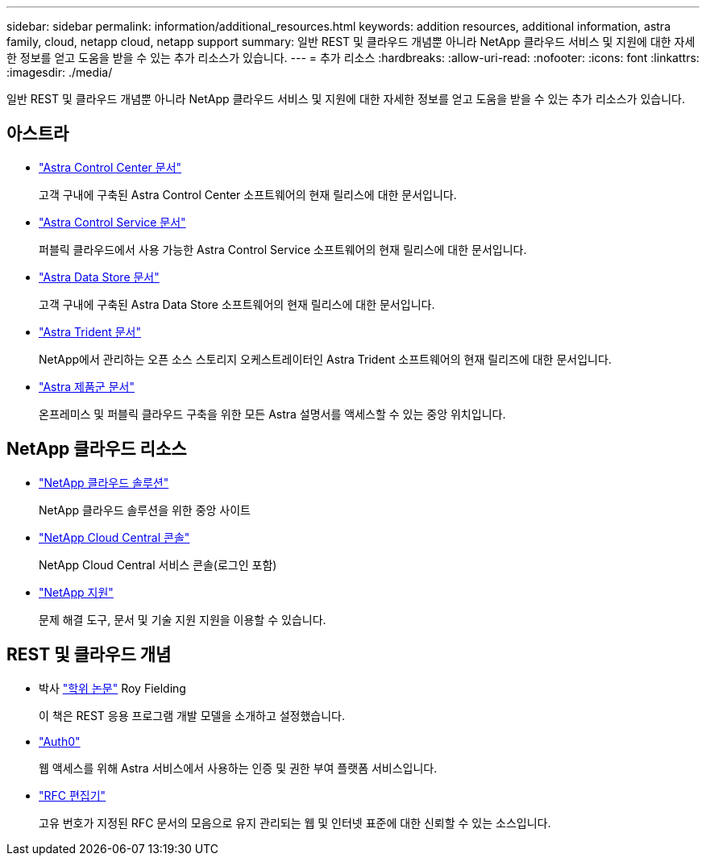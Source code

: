 ---
sidebar: sidebar 
permalink: information/additional_resources.html 
keywords: addition resources, additional information, astra family, cloud, netapp cloud, netapp support 
summary: 일반 REST 및 클라우드 개념뿐 아니라 NetApp 클라우드 서비스 및 지원에 대한 자세한 정보를 얻고 도움을 받을 수 있는 추가 리소스가 있습니다. 
---
= 추가 리소스
:hardbreaks:
:allow-uri-read: 
:nofooter: 
:icons: font
:linkattrs: 
:imagesdir: ./media/


[role="lead"]
일반 REST 및 클라우드 개념뿐 아니라 NetApp 클라우드 서비스 및 지원에 대한 자세한 정보를 얻고 도움을 받을 수 있는 추가 리소스가 있습니다.



== 아스트라

* https://docs.netapp.com/us-en/astra-control-center/["Astra Control Center 문서"^]
+
고객 구내에 구축된 Astra Control Center 소프트웨어의 현재 릴리스에 대한 문서입니다.

* https://docs.netapp.com/us-en/astra-control-service/["Astra Control Service 문서"^]
+
퍼블릭 클라우드에서 사용 가능한 Astra Control Service 소프트웨어의 현재 릴리스에 대한 문서입니다.

* https://docs.netapp.com/us-en/astra-data-store/["Astra Data Store 문서"^]
+
고객 구내에 구축된 Astra Data Store 소프트웨어의 현재 릴리스에 대한 문서입니다.

* https://docs.netapp.com/us-en/trident/["Astra Trident 문서"^]
+
NetApp에서 관리하는 오픈 소스 스토리지 오케스트레이터인 Astra Trident 소프트웨어의 현재 릴리즈에 대한 문서입니다.

* https://docs.netapp.com/us-en/astra-family/["Astra 제품군 문서"^]
+
온프레미스 및 퍼블릭 클라우드 구축을 위한 모든 Astra 설명서를 액세스할 수 있는 중앙 위치입니다.





== NetApp 클라우드 리소스

* https://cloud.netapp.com/["NetApp 클라우드 솔루션"^]
+
NetApp 클라우드 솔루션을 위한 중앙 사이트

* https://services.cloud.netapp.com/redirect-to-login?startOnSignup=false["NetApp Cloud Central 콘솔"^]
+
NetApp Cloud Central 서비스 콘솔(로그인 포함)

* https://mysupport.netapp.com/["NetApp 지원"^]
+
문제 해결 도구, 문서 및 기술 지원 지원을 이용할 수 있습니다.





== REST 및 클라우드 개념

* 박사 https://www.ics.uci.edu/~fielding/pubs/dissertation/top.htm["학위 논문"^] Roy Fielding
+
이 책은 REST 응용 프로그램 개발 모델을 소개하고 설정했습니다.

* https://auth0.com/["Auth0"^]
+
웹 액세스를 위해 Astra 서비스에서 사용하는 인증 및 권한 부여 플랫폼 서비스입니다.

* https://www.rfc-editor.org/["RFC 편집기"^]
+
고유 번호가 지정된 RFC 문서의 모음으로 유지 관리되는 웹 및 인터넷 표준에 대한 신뢰할 수 있는 소스입니다.


